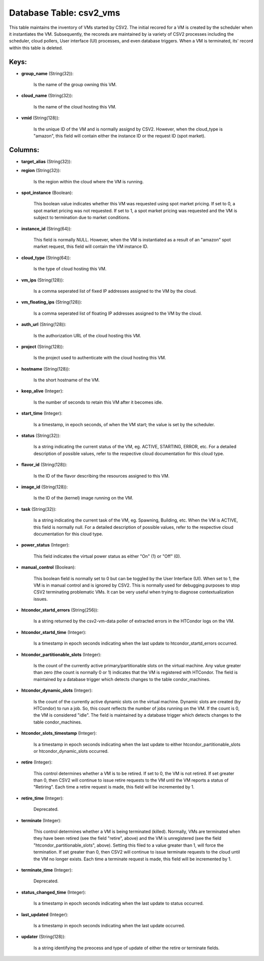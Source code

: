 .. File generated by /opt/cloudscheduler/utilities/schema_doc - DO NOT EDIT
..
.. To modify the contents of this file:
..   1. edit the template file ".../cloudscheduler/docs/schema_doc/tables/csv2_vms.yaml"
..   2. run the utility ".../cloudscheduler/utilities/schema_doc"
..

Database Table: csv2_vms
========================

This table maintains the inventory of VMs started by CSV2. The initial
recored for a VM is created by the scheduler when it instantiates
the VM. Subsequently, the recoreds are maintained by ia variety of CSV2
processes including the scheduler, cloud pollers, User interface (UI) processes, and even
database triggers. When a VM is terminated, its' record within this table
is deleted.


Keys:
^^^^^

* **group_name** (String(32)):

      Is the name of the group owning this VM.

* **cloud_name** (String(32)):

      Is the name of the cloud hosting this VM.

* **vmid** (String(128)):

      Is the unique ID of the VM and is normally assignd by
      CSV2. However, when the cloud_type is "amazon", this field will contain either
      the instance ID or the request ID (spot market).


Columns:
^^^^^^^^

* **target_alias** (String(32)):


* **region** (String(32)):

      Is the region within the cloud where the VM is running.

* **spot_instance** (Boolean):

      This boolean value indicates whether this VM was requested using spot market
      pricing. If set to 0, a spot market pricing was not requested.
      If set to 1, a spot market pricing was requested and the
      VM is subject to termination due to market conditions.

* **instance_id** (String(64)):

      This field is normally NULL. However, when the VM is instantiated as
      a result of an "amazon" spot market request, this field will contain
      the VM instance ID.

* **cloud_type** (String(64)):

      Is the type of cloud hosting this VM.

* **vm_ips** (String(128)):

      Is a comma seperated list of fixed IP addresses assigned to the
      VM by the cloud.

* **vm_floating_ips** (String(128)):

      Is a comma seperated list of floating IP addresses assigned to the
      VM by the cloud.

* **auth_url** (String(128)):

      Is the authorization URL of the cloud hosting this VM.

* **project** (String(128)):

      Is the project used to authenticate with the cloud hosting this VM.

* **hostname** (String(128)):

      Is the short hostname of the VM.

* **keep_alive** (Integer):

      Is the number of seconds to retain this VM after it becomes
      idle.

* **start_time** (Integer):

      Is a timestamp, in epoch seconds, of when the VM start; the
      value is set by the scheduler.

* **status** (String(32)):

      Is a string indicating the current status of the VM, eg. ACTIVE,
      STARTING, ERROR, etc. For a detailed description of possible values, refer to
      the respective cloud documentation for this cloud type.

* **flavor_id** (String(128)):

      Is the ID of the flavor describing the resources assigned to this
      VM.

* **image_id** (String(128)):

      Is the ID of the (kernel) image running on the VM.

* **task** (String(32)):

      Is a string indicating the current task of the VM, eg. Spawning,
      Building, etc. When the VM is ACTIVE, this field is normally null.
      For a detailed description of possible values, refer to the respective cloud
      documentation for this cloud type.

* **power_status** (Integer):

      This field indicates the virtual power status as either "On" (1) or
      "Off" (0).

* **manual_control** (Boolean):

      This boolean field is normally set to 0 but can be toggled
      by the User Interface (UI). When set to 1, the VM is
      in manual control and is ignored by CSV2. This is normally used
      for debugging purposes to stop CSV2 terminating problematic VMs. It can be
      very useful when trying to diagnose contextualization issues.

* **htcondor_startd_errors** (String(256)):

      Is a string returned by the csv2-vm-data poller of extracted errors in
      the HTCondor logs on the VM.

* **htcondor_startd_time** (Integer):

      Is a timestamp in epoch seconds indicating when the last update to
      htcondor_startd_errors occurred.

* **htcondor_partitionable_slots** (Integer):

      Is the count of the currently active primary/partitionable slots on the virtual
      machine. Any value greater than zero (the count is normally 0 or
      1) indicates that the VM is registered with HTCondor. The field is
      maintained by a database trigger which detects changes to the table condor_machines.

* **htcondor_dynamic_slots** (Integer):

      Is the count of the currently active dynamic slots on the virtual
      machine. Dynamic slots are created (by HTCondor) to run a job. So,
      this count reflects the number of jobs running on the VM. If
      the count is 0, the VM is considered "idle". The field is
      maintained by a database trigger which detects changes to the table condor_machines.

* **htcondor_slots_timestamp** (Integer):

      Is a timestamp in epoch seconds indicating when the last update to
      either htcondor_partitionable_slots or htcondor_dynamic_slots occurred.

* **retire** (Integer):

      This control determines whether a VM is to be retired. If set
      to 0, the VM is not retired. If set greater than 0,
      then CSV2 will continue to issue retire requests to the VM until
      the VM reports a status of "Retiring". Each time a retire request
      is made, this field will be incremented by 1.

* **retire_time** (Integer):

      Deprecated.

* **terminate** (Integer):

      This control determines whether a VM is being terminated (killed). Normally, VMs
      are terminated when they have been retired (see the field "retire", above)
      and the VM is unregistered (see the field "htcondor_partitionable_slots", above). Setting this
      filed to a value greater than 1, will force the termination. If
      set greater than 0, then CSV2 will continue to issue terminate requests
      to the cloud until the VM no longer exists. Each time a
      terminate request is made, this field will be incremented by 1.

* **terminate_time** (Integer):

      Deprecated.

* **status_changed_time** (Integer):

      Is a timestamp in epoch seconds indicating when the last update to
      status occurred.

* **last_updated** (Integer):

      Is a timestamp in epoch seconds indicating when the last update occurred.

* **updater** (String(128)):

      Is a string identifying the preocess and type of update of either
      the retire or terminate fields.

